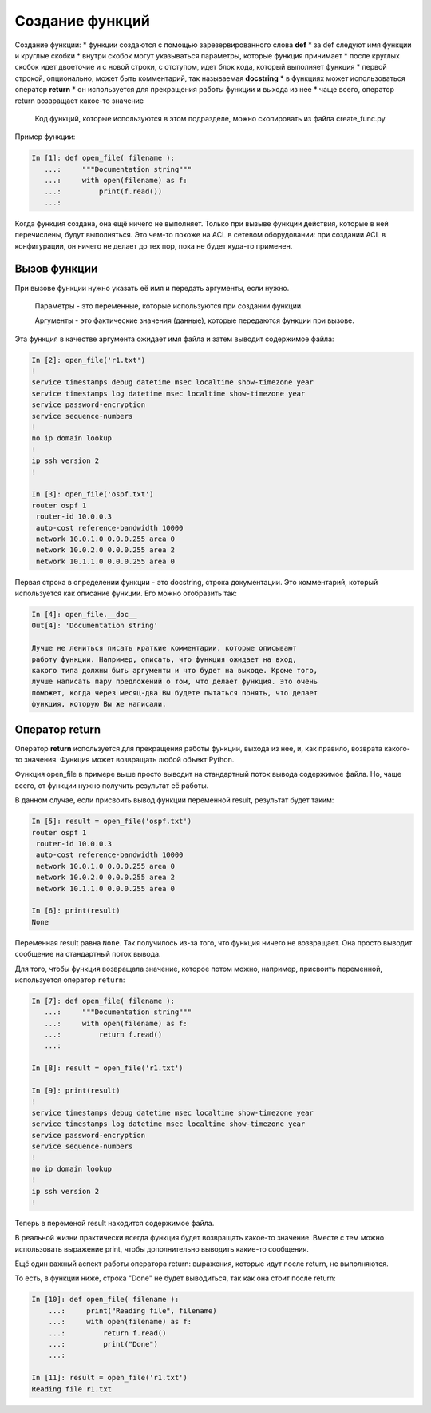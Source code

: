 .. raw:: latex

   \newpage

Создание функций
----------------

Создание функции: \* функции создаются с помощью зарезервированного
слова **def** \* за def следуют имя функции и круглые скобки \* внутри
скобок могут указываться параметры, которые функция принимает \* после
круглых скобок идет двоеточие и с новой строки, с отступом, идет блок
кода, который выполняет функция \* первой строкой, опционально, может
быть комментарий, так называемая **docstring** \* в функциях может
использоваться оператор **return** \* он используется для прекращения
работы функции и выхода из нее \* чаще всего, оператор return возвращает
какое-то значение

    Код функций, которые используются в этом подразделе, можно
    скопировать из файла create\_func.py

Пример функции:

.. code:: python

    In [1]: def open_file( filename ):
       ...:     """Documentation string"""
       ...:     with open(filename) as f:
       ...:         print(f.read())
       ...:

Когда функция создана, она ещё ничего не выполняет. Только при вызыве
функции действия, которые в ней перечислены, будут выполняться. Это
чем-то похоже на ACL в сетевом оборудовании: при создании ACL в
конфигурации, он ничего не делает до тех пор, пока не будет куда-то
применен.

Вызов функции
~~~~~~~~~~~~~

При вызове функции нужно указать её имя и передать аргументы, если
нужно.

    Параметры - это переменные, которые используются при создании
    функции.

    Аргументы - это фактические значения (данные), которые передаются
    функции при вызове.

Эта функция в качестве аргумента ожидает имя файла и затем выводит
содержимое файла:

.. code:: python

    In [2]: open_file('r1.txt')
    !
    service timestamps debug datetime msec localtime show-timezone year
    service timestamps log datetime msec localtime show-timezone year
    service password-encryption
    service sequence-numbers
    !
    no ip domain lookup
    !
    ip ssh version 2
    !

    In [3]: open_file('ospf.txt')
    router ospf 1
     router-id 10.0.0.3
     auto-cost reference-bandwidth 10000
     network 10.0.1.0 0.0.0.255 area 0
     network 10.0.2.0 0.0.0.255 area 2
     network 10.1.1.0 0.0.0.255 area 0

Первая строка в определении функции - это docstring, строка
документации. Это комментарий, который используется как описание
функции. Его можно отобразить так:

.. code:: python

    In [4]: open_file.__doc__
    Out[4]: 'Documentation string'

    Лучше не лениться писать краткие комментарии, которые описывают
    работу функции. Например, описать, что функция ожидает на вход,
    какого типа должны быть аргументы и что будет на выходе. Кроме того,
    лучше написать пару предложений о том, что делает функция. Это очень
    поможет, когда через месяц-два Вы будете пытаться понять, что делает
    функция, которую Вы же написали.

Оператор return
~~~~~~~~~~~~~~~

Оператор **return** используется для прекращения работы функции, выхода
из нее, и, как правило, возврата какого-то значения. Функция может
возвращать любой объект Python.

Функция open\_file в примере выше просто выводит на стандартный поток
вывода содержимое файла. Но, чаще всего, от функции нужно получить
результат её работы.

В данном случае, если присвоить вывод функции переменной result,
результат будет таким:

.. code:: python

    In [5]: result = open_file('ospf.txt')
    router ospf 1
     router-id 10.0.0.3
     auto-cost reference-bandwidth 10000
     network 10.0.1.0 0.0.0.255 area 0
     network 10.0.2.0 0.0.0.255 area 2
     network 10.1.1.0 0.0.0.255 area 0

    In [6]: print(result)
    None

Переменная result равна ``None``. Так получилось из-за того, что функция
ничего не возвращает. Она просто выводит сообщение на стандартный поток
вывода.

Для того, чтобы функция возвращала значение, которое потом можно,
например, присвоить переменной, используется оператор ``return``:

.. code:: python

    In [7]: def open_file( filename ):
       ...:     """Documentation string"""
       ...:     with open(filename) as f:
       ...:         return f.read()
       ...:

    In [8]: result = open_file('r1.txt')

    In [9]: print(result)
    !
    service timestamps debug datetime msec localtime show-timezone year
    service timestamps log datetime msec localtime show-timezone year
    service password-encryption
    service sequence-numbers
    !
    no ip domain lookup
    !
    ip ssh version 2
    !

Теперь в переменой result находится содержимое файла.

В реальной жизни практически всегда функция будет возвращать какое-то
значение. Вместе с тем можно использовать выражение print, чтобы
дополнительно выводить какие-то сообщения.

Ещё один важный аспект работы оператора return: выражения, которые идут
после return, не выполняются.

То есть, в функции ниже, строка "Done" не будет выводиться, так как она
стоит после return:

.. code:: python

    In [10]: def open_file( filename ):
        ...:     print("Reading file", filename)
        ...:     with open(filename) as f:
        ...:         return f.read()
        ...:         print("Done")
        ...:

    In [11]: result = open_file('r1.txt')
    Reading file r1.txt

